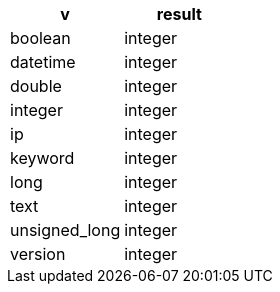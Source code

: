 [%header.monospaced.styled,format=dsv,separator=|]
|===
v | result
boolean | integer
datetime | integer
double | integer
integer | integer
ip | integer
keyword | integer
long | integer
text | integer
unsigned_long | integer
version | integer
|===
